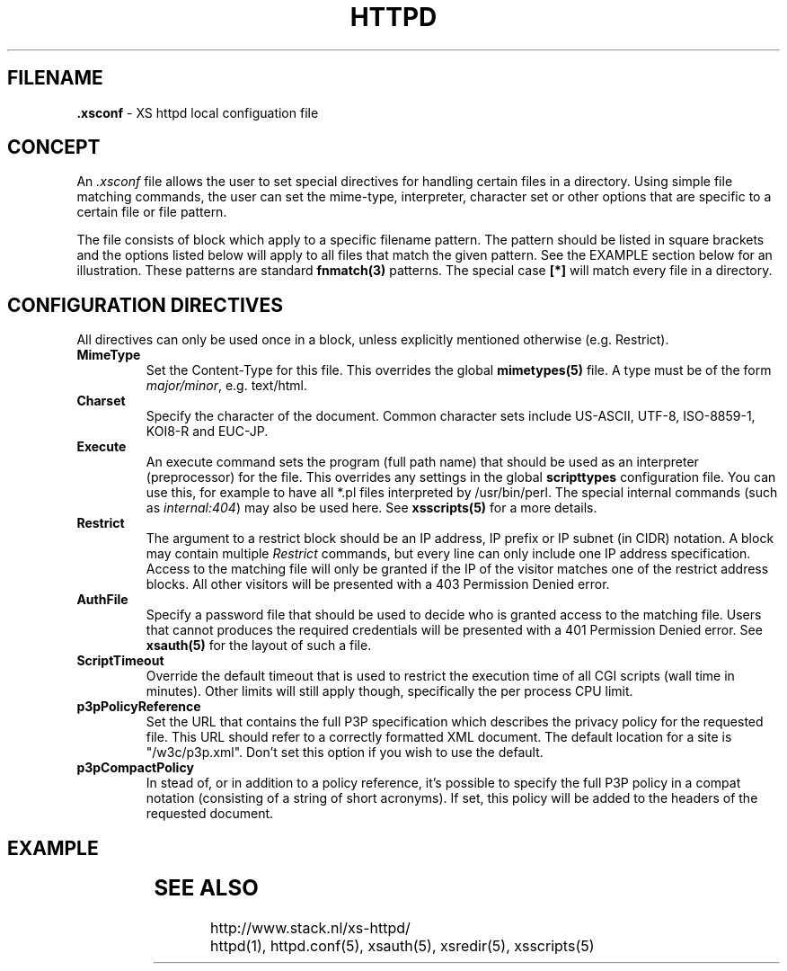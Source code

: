 .TH HTTPD 5 "10 February 2007"
.SH FILENAME
.B \.xsconf
\- XS httpd local configuation file
.LP
.SH CONCEPT
An \fI.xsconf\fP file allows the user to set special directives for handling
certain files in a directory. Using simple file matching commands,
the user can set the mime-type, interpreter, character set or other
options that are specific to a certain file or file pattern.

The file consists of block which apply to a specific filename pattern.
The pattern should be listed in square brackets and the options listed
below will apply to all files that match the given pattern. See the
EXAMPLE section below for an illustration.
These patterns are standard \fBfnmatch(3)\fP patterns.
The special case \fB[*]\fP will match every file in a directory.

.LP
.SH CONFIGURATION DIRECTIVES
All directives can only be used once in a block, unless explicitly
mentioned otherwise (e.g. Restrict).

.TP
.B MimeType
Set the Content-Type for this file. This overrides the global
\fBmimetypes(5)\fP file.
A type must be of the form \fImajor/minor\fP, e.g. text/html.

.TP
.B Charset
Specify the character of the document. Common character sets include
US-ASCII, UTF-8, ISO-8859-1, KOI8-R and EUC-JP.

.TP
.B Execute
An execute command sets the program (full path name) that should be used
as an interpreter (preprocessor) for the file. This overrides any settings
in the global \fBscripttypes\fP configuration file.
You can use this, for example to have all *.pl files interpreted by
/usr/bin/perl.
The special internal commands (such as \fIinternal:404\fP) may also be used
here. See \fBxsscripts(5)\fP for a more details.

.TP
.B Restrict
The argument to a restrict block should be an IP address, IP prefix or
IP subnet (in CIDR) notation. A block may contain multiple \fIRestrict\fP
commands, but every line can only include one IP address specification.
Access to the matching file will only be granted if the IP of the visitor
matches one of the restrict address blocks. All other visitors will be
presented with a 403 Permission Denied error.

.TP
.B AuthFile
Specify a password file that should be used to decide who is granted
access to the matching file. Users that cannot produces the required
credentials will be presented with a 401 Permission Denied error.
See \fBxsauth(5)\fP for the layout of such a file.

.TP
.B ScriptTimeout
Override the default timeout that is used to restrict the execution time
of all CGI scripts (wall time in minutes). Other limits will still apply
though, specifically the per process CPU limit.

.TP
.B p3pPolicyReference
Set the URL that contains the full P3P specification which describes
the privacy policy for the requested file. This URL should refer to
a correctly formatted XML document. The default location for a site is
"/w3c/p3p.xml". Don't set this option if you wish to use the default.

.TP
.B p3pCompactPolicy
In stead of, or in addition to a policy reference, it's possible to specify
the full P3P policy in a compat notation (consisting of a string of short
acronyms). If set, this policy will be added to the headers of the requested
document.

.SH EXAMPLE
.TS
ll.
[*.shtml]
Restrict	131.155.140.0/23
MimeType	text/html
Charset	utf-8
Execute	/usr/local/bin/php-cgi
AuthFile	/wwwsys/xsauth
.TE

.SH "SEE ALSO"
http://www.stack.nl/xs\-httpd/
.br
httpd(1), httpd.conf(5), xsauth(5), xsredir(5), xsscripts(5)
